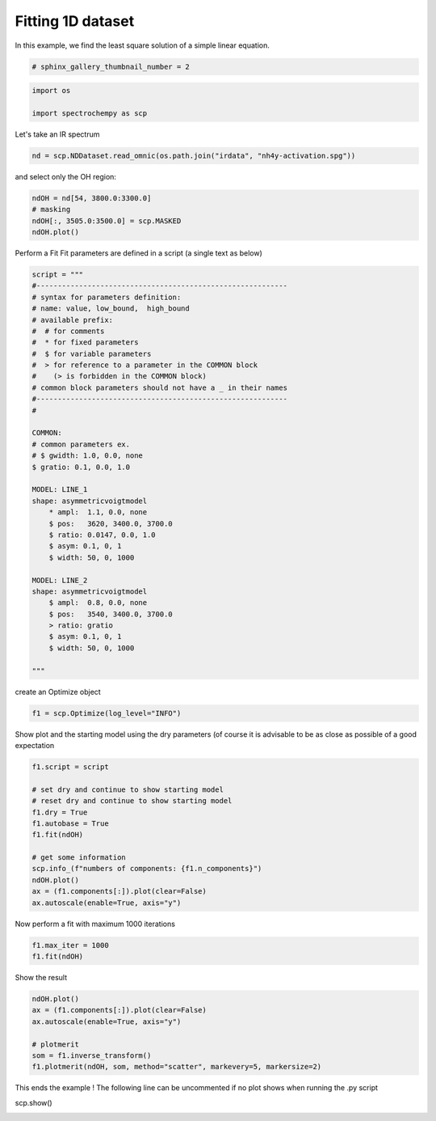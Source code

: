 
.. DO NOT EDIT.
.. THIS FILE WAS AUTOMATICALLY GENERATED BY SPHINX-GALLERY.
.. TO MAKE CHANGES, EDIT THE SOURCE PYTHON FILE:
.. "gallery/auto_examples/fitting/plot_fit.py"
.. LINE NUMBERS ARE GIVEN BELOW.

.. only:: html

    .. note::
        :class: sphx-glr-download-link-note

        :ref:`Go to the end <sphx_glr_download_gallery_auto_examples_fitting_plot_fit.py>`
        to download the full example code

.. rst-class:: sphx-glr-example-title

.. _sphx_glr_gallery_auto_examples_fitting_plot_fit.py:


Fitting 1D dataset
------------------
In this example, we find the least  square solution of a simple linear
equation.

.. GENERATED FROM PYTHON SOURCE LINES 16-18

.. code-block:: default

    # sphinx_gallery_thumbnail_number = 2








.. GENERATED FROM PYTHON SOURCE LINES 19-23

.. code-block:: default

    import os

    import spectrochempy as scp








.. GENERATED FROM PYTHON SOURCE LINES 24-25

Let's take an IR spectrum

.. GENERATED FROM PYTHON SOURCE LINES 25-28

.. code-block:: default


    nd = scp.NDDataset.read_omnic(os.path.join("irdata", "nh4y-activation.spg"))








.. GENERATED FROM PYTHON SOURCE LINES 29-30

and select only the OH region:

.. GENERATED FROM PYTHON SOURCE LINES 30-35

.. code-block:: default

    ndOH = nd[54, 3800.0:3300.0]
    # masking
    ndOH[:, 3505.0:3500.0] = scp.MASKED
    ndOH.plot()




.. image-sg:: /gallery/auto_examples/fitting/images/sphx_glr_plot_fit_001.png
   :alt: plot fit
   :srcset: /gallery/auto_examples/fitting/images/sphx_glr_plot_fit_001.png
   :class: sphx-glr-single-img


.. rst-class:: sphx-glr-script-out

 .. code-block:: none


    <_Axes: xlabel='wavenumbers $\\mathrm{/\\ \\mathrm{cm}^{-1}}$', ylabel='absorbance $\\mathrm{/\\ \\mathrm{a.u.}}$'>



.. GENERATED FROM PYTHON SOURCE LINES 36-38

Perform a Fit
Fit parameters are defined in a script (a single text as below)

.. GENERATED FROM PYTHON SOURCE LINES 38-75

.. code-block:: default

    script = """
    #-----------------------------------------------------------
    # syntax for parameters definition:
    # name: value, low_bound,  high_bound
    # available prefix:
    #  # for comments
    #  * for fixed parameters
    #  $ for variable parameters
    #  > for reference to a parameter in the COMMON block
    #    (> is forbidden in the COMMON block)
    # common block parameters should not have a _ in their names
    #-----------------------------------------------------------
    #

    COMMON:
    # common parameters ex.
    # $ gwidth: 1.0, 0.0, none
    $ gratio: 0.1, 0.0, 1.0

    MODEL: LINE_1
    shape: asymmetricvoigtmodel
        * ampl:  1.1, 0.0, none
        $ pos:   3620, 3400.0, 3700.0
        $ ratio: 0.0147, 0.0, 1.0
        $ asym: 0.1, 0, 1
        $ width: 50, 0, 1000

    MODEL: LINE_2
    shape: asymmetricvoigtmodel
        $ ampl:  0.8, 0.0, none
        $ pos:   3540, 3400.0, 3700.0
        > ratio: gratio
        $ asym: 0.1, 0, 1
        $ width: 50, 0, 1000

    """








.. GENERATED FROM PYTHON SOURCE LINES 76-77

create an Optimize object

.. GENERATED FROM PYTHON SOURCE LINES 77-79

.. code-block:: default

    f1 = scp.Optimize(log_level="INFO")








.. GENERATED FROM PYTHON SOURCE LINES 80-82

Show plot and the starting model using the dry parameters (of course it is advisable
to be as close as possible of a good expectation

.. GENERATED FROM PYTHON SOURCE LINES 82-96

.. code-block:: default

    f1.script = script

    # set dry and continue to show starting model
    # reset dry and continue to show starting model
    f1.dry = True
    f1.autobase = True
    f1.fit(ndOH)

    # get some information
    scp.info_(f"numbers of components: {f1.n_components}")
    ndOH.plot()
    ax = (f1.components[:]).plot(clear=False)
    ax.autoscale(enable=True, axis="y")




.. image-sg:: /gallery/auto_examples/fitting/images/sphx_glr_plot_fit_002.png
   :alt: plot fit
   :srcset: /gallery/auto_examples/fitting/images/sphx_glr_plot_fit_002.png
   :class: sphx-glr-single-img


.. rst-class:: sphx-glr-script-out

 .. code-block:: none

     **************************************************
       Entering fitting procedure
     **************************************************
 

     **************************************************
       Starting parameters:
     **************************************************
     #PARAMETER SCRIPT

    COMMON:
            $ gratio:     0.1000, 0.0, 1.0

    MODEL: line_1
    shape: asymmetricvoigtmodel
            * ampl:     1.1000, 0.0, none
            $ asym:     0.1000, 0, 1
            $ pos:  3620.0000, 3400.0, 3700.0
            $ ratio:     0.0147, 0.0, 1.0
            $ width:    50.0000, 0, 1000

    MODEL: line_2
    shape: asymmetricvoigtmodel
            $ ampl:     0.8000, 0.0, none
            $ asym:     0.1000, 0, 1
            $ pos:  3540.0000, 3400.0, 3700.0
            > ratio:gratio
            $ width:    50.0000, 0, 1000

     numbers of components: 2




.. GENERATED FROM PYTHON SOURCE LINES 97-98

Now perform a fit with maximum 1000 iterations

.. GENERATED FROM PYTHON SOURCE LINES 98-101

.. code-block:: default

    f1.max_iter = 1000
    f1.fit(ndOH)





.. rst-class:: sphx-glr-script-out

 .. code-block:: none

     **************************************************
       Entering fitting procedure
     **************************************************
             Iterations: 10, Calls: 23 (chi2: 0.95533)
             Iterations: 20, Calls: 34 (chi2: 0.71596)
             Iterations: 30, Calls: 53 (chi2: 0.40984)
             Iterations: 40, Calls: 71 (chi2: 0.39049)
             Iterations: 50, Calls: 86 (chi2: 0.37602)
             Iterations: 60, Calls: 101 (chi2: 0.36717)
             Iterations: 70, Calls: 114 (chi2: 0.35461)
             Iterations: 80, Calls: 132 (chi2: 0.34740)
             Iterations: 90, Calls: 143 (chi2: 0.32942)
             Iterations: 100, Calls: 157 (chi2: 0.32827)
             Iterations: 110, Calls: 171 (chi2: 0.32183)
             Iterations: 120, Calls: 187 (chi2: 0.31899)
             Iterations: 130, Calls: 201 (chi2: 0.31761)
             Iterations: 140, Calls: 217 (chi2: 0.31577)
             Iterations: 150, Calls: 232 (chi2: 0.31479)
             Iterations: 160, Calls: 245 (chi2: 0.31376)
             Iterations: 170, Calls: 256 (chi2: 0.31378)
             Iterations: 180, Calls: 269 (chi2: 0.31390)
             Iterations: 190, Calls: 284 (chi2: 0.31089)
             Iterations: 200, Calls: 298 (chi2: 0.30378)
             Iterations: 210, Calls: 311 (chi2: 0.29820)
             Iterations: 220, Calls: 324 (chi2: 0.27824)
             Iterations: 230, Calls: 338 (chi2: 0.24827)
             Iterations: 240, Calls: 352 (chi2: 0.22682)
             Iterations: 250, Calls: 364 (chi2: 0.19748)
             Iterations: 260, Calls: 377 (chi2: 0.16695)
             Iterations: 270, Calls: 394 (chi2: 0.14808)
             Iterations: 280, Calls: 410 (chi2: 0.12673)
             Iterations: 290, Calls: 423 (chi2: 0.11528)
             Iterations: 300, Calls: 438 (chi2: 0.11136)
             Iterations: 310, Calls: 452 (chi2: 0.09920)
             Iterations: 320, Calls: 464 (chi2: 0.08977)
             Iterations: 330, Calls: 478 (chi2: 0.08859)
             Iterations: 340, Calls: 493 (chi2: 0.08267)
             Iterations: 350, Calls: 508 (chi2: 0.08088)
             Iterations: 360, Calls: 524 (chi2: 0.07706)
             Iterations: 370, Calls: 538 (chi2: 0.07697)
             Iterations: 380, Calls: 550 (chi2: 0.07584)
             Iterations: 390, Calls: 566 (chi2: 0.07506)
             Iterations: 400, Calls: 580 (chi2: 0.07477)
             Iterations: 410, Calls: 596 (chi2: 0.07461)
             Iterations: 420, Calls: 611 (chi2: 0.07455)
             Iterations: 430, Calls: 623 (chi2: 0.07445)
             Iterations: 440, Calls: 637 (chi2: 0.07440)
             Iterations: 450, Calls: 648 (chi2: 0.07417)
             Iterations: 460, Calls: 661 (chi2: 0.07413)
             Iterations: 470, Calls: 674 (chi2: 0.07409)
             Iterations: 480, Calls: 687 (chi2: 0.07391)
             Iterations: 490, Calls: 700 (chi2: 0.07368)
             Iterations: 500, Calls: 713 (chi2: 0.07282)
             Iterations: 510, Calls: 727 (chi2: 0.07150)
             Iterations: 520, Calls: 739 (chi2: 0.07054)
             Iterations: 530, Calls: 754 (chi2: 0.06691)
             Iterations: 540, Calls: 767 (chi2: 0.06623)
             Iterations: 550, Calls: 782 (chi2: 0.06500)
             Iterations: 560, Calls: 796 (chi2: 0.06425)
             Iterations: 570, Calls: 811 (chi2: 0.06396)
             Iterations: 580, Calls: 825 (chi2: 0.06336)
             Iterations: 590, Calls: 838 (chi2: 0.06330)
             Iterations: 600, Calls: 852 (chi2: 0.06278)
             Iterations: 610, Calls: 866 (chi2: 0.06221)
             Iterations: 620, Calls: 881 (chi2: 0.06221)
             Iterations: 630, Calls: 894 (chi2: 0.06097)
             Iterations: 640, Calls: 907 (chi2: 0.05989)
             Iterations: 650, Calls: 920 (chi2: 0.05849)
             Iterations: 660, Calls: 932 (chi2: 0.05741)
             Iterations: 670, Calls: 947 (chi2: 0.05484)
             Iterations: 680, Calls: 959 (chi2: 0.05228)
             Iterations: 690, Calls: 976 (chi2: 0.04946)
             Iterations: 700, Calls: 990 (chi2: 0.04601)
             Iterations: 710, Calls: 1004 (chi2: 0.04244)
             Iterations: 720, Calls: 1017 (chi2: 0.04255)
             Iterations: 730, Calls: 1033 (chi2: 0.04031)
             Iterations: 740, Calls: 1047 (chi2: 0.03897)
             Iterations: 750, Calls: 1059 (chi2: 0.03899)
             Iterations: 760, Calls: 1076 (chi2: 0.03793)
             Iterations: 770, Calls: 1090 (chi2: 0.03799)
             Iterations: 780, Calls: 1104 (chi2: 0.03747)
             Iterations: 790, Calls: 1117 (chi2: 0.03713)
             Iterations: 800, Calls: 1130 (chi2: 0.03707)
             Iterations: 810, Calls: 1143 (chi2: 0.03683)
             Iterations: 820, Calls: 1160 (chi2: 0.03674)
             Iterations: 830, Calls: 1173 (chi2: 0.03667)
             Iterations: 840, Calls: 1189 (chi2: 0.03667)
             Iterations: 850, Calls: 1206 (chi2: 0.03664)
             Iterations: 860, Calls: 1221 (chi2: 0.03664)
             Iterations: 870, Calls: 1238 (chi2: 0.03663)
             Iterations: 880, Calls: 1257 (chi2: 0.03663)
             Iterations: 890, Calls: 1275 (chi2: 0.03663)
             Iterations: 900, Calls: 1292 (chi2: 0.03663)
             Iterations: 910, Calls: 1307 (chi2: 0.03663)
             Iterations: 920, Calls: 1323 (chi2: 0.03663)
             Iterations: 930, Calls: 1338 (chi2: 0.03663)
             Iterations: 940, Calls: 1353 (chi2: 0.03663)
             Iterations: 950, Calls: 1367 (chi2: 0.03663)
             Iterations: 960, Calls: 1380 (chi2: 0.03663)
             Iterations: 970, Calls: 1396 (chi2: 0.03663)
             Iterations: 980, Calls: 1408 (chi2: 0.03663)
             Iterations: 990, Calls: 1420 (chi2: 0.03663)
    /home/runner/micromamba-root/envs/scpy/lib/python3.9/site-packages/spectrochempy/application/application.py:782: UserWarning: Maximum number of iterations reached.
      warnings.warn(msg, *args, **kwargs)
 

     **************************************************
       Result:
     **************************************************
     #PARAMETER SCRIPT

    COMMON:
            $ gratio:     0.2943, 0.0, 1.0

    MODEL: line_1
    shape: asymmetricvoigtmodel
            * ampl:     1.1000, 0.0, none
            $ asym:     0.6383, 0, 1
            $ pos:  3623.5311, 3400.0, 3700.0
            $ ratio:     0.4842, 0.0, 1.0
            $ width:    43.0340, 0, 1000

    MODEL: line_2
    shape: asymmetricvoigtmodel
            $ ampl:     0.9176, 0.0, none
            $ asym:     0.9734, 0, 1
            $ pos:  3537.1487, 3400.0, 3700.0
            > ratio:gratio
            $ width:    79.2192, 0, 1000


    <spectrochempy.analysis.optimize.optimize.Optimize object at 0x7f15afb0ee50>



.. GENERATED FROM PYTHON SOURCE LINES 102-103

Show the result

.. GENERATED FROM PYTHON SOURCE LINES 103-111

.. code-block:: default

    ndOH.plot()
    ax = (f1.components[:]).plot(clear=False)
    ax.autoscale(enable=True, axis="y")

    # plotmerit
    som = f1.inverse_transform()
    f1.plotmerit(ndOH, som, method="scatter", markevery=5, markersize=2)




.. rst-class:: sphx-glr-horizontal


    *

      .. image-sg:: /gallery/auto_examples/fitting/images/sphx_glr_plot_fit_003.png
         :alt: plot fit
         :srcset: /gallery/auto_examples/fitting/images/sphx_glr_plot_fit_003.png
         :class: sphx-glr-multi-img

    *

      .. image-sg:: /gallery/auto_examples/fitting/images/sphx_glr_plot_fit_004.png
         :alt: Optimize plot of merit
         :srcset: /gallery/auto_examples/fitting/images/sphx_glr_plot_fit_004.png
         :class: sphx-glr-multi-img


.. rst-class:: sphx-glr-script-out

 .. code-block:: none


    <_Axes: title={'center': 'Optimize plot of merit'}, xlabel='wavenumbers $\\mathrm{/\\ \\mathrm{cm}^{-1}}$', ylabel='absorbance $\\mathrm{/\\ \\mathrm{a.u.}}$'>



.. GENERATED FROM PYTHON SOURCE LINES 112-114

This ends the example ! The following line can be uncommented if no plot shows when running
the .py script

.. GENERATED FROM PYTHON SOURCE LINES 116-117

scp.show()


.. rst-class:: sphx-glr-timing

   **Total running time of the script:** ( 0 minutes  2.346 seconds)


.. _sphx_glr_download_gallery_auto_examples_fitting_plot_fit.py:

.. only:: html

  .. container:: sphx-glr-footer sphx-glr-footer-example




    .. container:: sphx-glr-download sphx-glr-download-python

      :download:`Download Python source code: plot_fit.py <plot_fit.py>`

    .. container:: sphx-glr-download sphx-glr-download-jupyter

      :download:`Download Jupyter notebook: plot_fit.ipynb <plot_fit.ipynb>`


.. only:: html

 .. rst-class:: sphx-glr-signature

    `Gallery generated by Sphinx-Gallery <https://sphinx-gallery.github.io>`_
